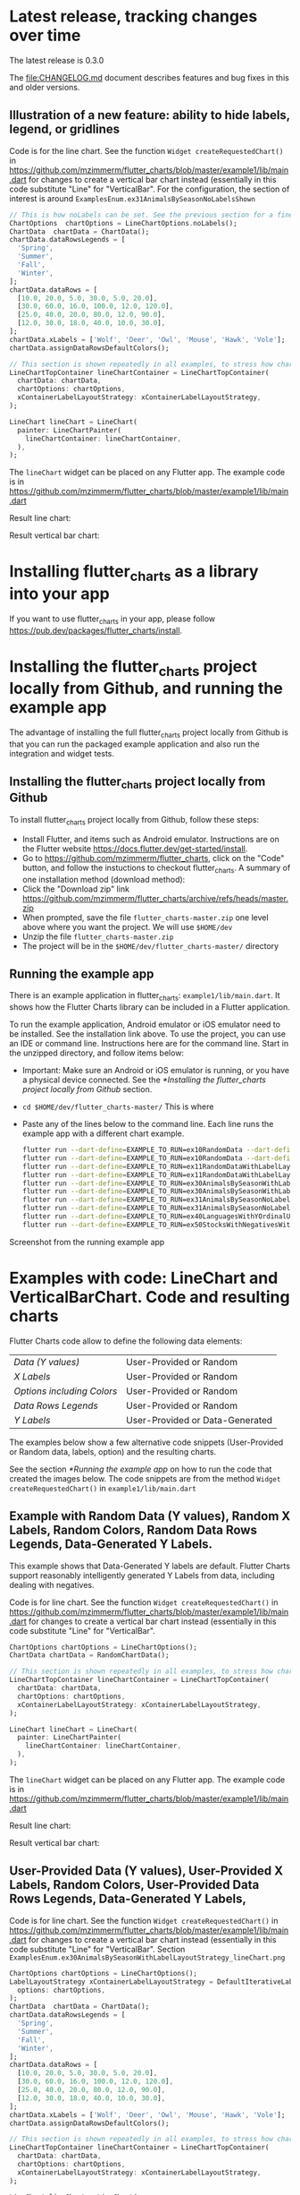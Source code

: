 #+OPTIONS: toc:3
#+TODO: TODO IN-PROGRESS LATER DONE NOTE

* Table of contents :TOC:noexport:
- [[#latest-release-tracking-changes-over-time][Latest release, tracking changes over time]]
  - [[#illustration-of-a-new-feature-ability-to-hide-labels-legend-or-gridlines][Illustration of a new feature: ability to hide labels, legend, or gridlines]]
- [[#installing-flutter_charts-as-a-library-into-your-app][Installing flutter_charts as a library into your app]]
- [[#installing-the-flutter_charts-project-locally-from-github-and-running-the-example-app][Installing the flutter_charts project locally from Github, and running the example app]]
  - [[#installing-the-flutter_charts-project-locally-from-github][Installing the flutter_charts project locally from Github]]
  - [[#running-the-example-app][Running the example app]]
- [[#examples-with-code-linechart-and-verticalbarchart-code-and-resulting-charts][Examples with code: LineChart and VerticalBarChart. Code and resulting charts]]
  - [[#example-with-random-data-y-values-random-x-labels-random-colors-random-data-rows-legends-data-generated-y-labels][Example with Random Data (Y values), Random X Labels, Random Colors, Random Data Rows Legends, Data-Generated Y Labels.]]
  - [[#user-provided-data-y-values-user-provided-x-labels-random-colors-user-provided-data-rows-legends-data-generated-y-labels][User-Provided Data (Y values), User-Provided X Labels, Random Colors, User-Provided Data Rows Legends, Data-Generated Y Labels,]]
  - [[#user-provided-data-y-values-user-provided-x-labels-random-colors-user-provided-data-rows-legends-user-provided-y-labels][User-Provided Data (Y values), User-Provided X Labels, Random Colors, User-Provided Data Rows Legends, User-Provided Y Labels]]
  - [[#verticalbar-chart---one-more-example-showing-positivenegative-stacks][VerticalBar Chart - one more example, showing positive/negative stacks:]]
- [[#illustration-of-the-iterative-auto-layout-feature][Illustration of the "iterative auto layout" feature]]
  - [[#autolayout-step-1][Autolayout step 1]]
  - [[#autolayout-step-2][Autolayout step 2]]
  - [[#autolayout-step-3][Autolayout step 3]]
  - [[#autolayout-step-4][Autolayout step 4]]
  - [[#autolayout-step-5][Autolayout step 5]]
- [[#known-packages-libraries-and-apps-that-use-this-flutter_charts-package][Known packages, libraries and apps that use this flutter_charts package]]
- [[#an-overview-of-this-library-data-options-classes][An overview of this library: data, options, classes]]
- [[#todos][Todos]]

* Latest release, tracking changes over time

The latest release is 0.3.0

The file:CHANGELOG.md document describes features and bug fixes in this and older versions.

** Illustration of a new feature: ability to hide labels, legend, or gridlines

Code is for the line chart. See the function ~Widget createRequestedChart()~ in https://github.com/mzimmerm/flutter_charts/blob/master/example1/lib/main.dart for changes to create a vertical bar chart instead (essentially in this code substitute "Line" for "VerticalBar". For the configuration, the section of interest is around ~ExamplesEnum.ex31AnimalsBySeasonNoLabelsShown~

#+BEGIN_SRC dart
  // This is how noLabels can be set. See the previous section for a fine control of this option
  ChartOptions  chartOptions = LineChartOptions.noLabels(); 
  ChartData  chartData = ChartData();
  chartData.dataRowsLegends = [
    'Spring',
    'Summer',
    'Fall',
    'Winter',
  ];
  chartData.dataRows = [
    [10.0, 20.0, 5.0, 30.0, 5.0, 20.0],
    [30.0, 60.0, 16.0, 100.0, 12.0, 120.0],
    [25.0, 40.0, 20.0, 80.0, 12.0, 90.0],
    [12.0, 30.0, 18.0, 40.0, 10.0, 30.0],
  ];
  chartData.xLabels = ['Wolf', 'Deer', 'Owl', 'Mouse', 'Hawk', 'Vole'];
  chartData.assignDataRowsDefaultColors();

  // This section is shown repeatedly in all examples, to stress how charts are created
  LineChartTopContainer lineChartContainer = LineChartTopContainer(
    chartData: chartData,
    chartOptions: chartOptions,
    xContainerLabelLayoutStrategy: xContainerLabelLayoutStrategy,
  );

  LineChart lineChart = LineChart(
    painter: LineChartPainter(
      lineChartContainer: lineChartContainer,
    ),
  );
#+END_SRC

The ~lineChart~ widget can be placed on any Flutter app. The example code is in https://github.com/mzimmerm/flutter_charts/blob/master/example1/lib/main.dart

Result line chart:

#+CAPTION: Line Chart caption
#+ATTR_ORG: :width 300
#+ATTR_LATEX: :width 2.0in
#+ATTR_HTML: :width 300
[[file:doc/readme_images/ex31AnimalsBySeasonNoLabelsShown_lineChart.png]]

Result vertical bar chart:

#+NAME: fig:Vertical Bar Chart
#+CAPTION: Vertical Bar Chart caption
#+ATTR_ORG: :width 300
#+ATTR_LATEX: :width 2.0in
#+ATTR_HTML: :width 300
[[file:doc/readme_images/ex31AnimalsBySeasonNoLabelsShown_verticalBarChart.png]]


* Installing flutter_charts as a library into your app

If you want to use flutter_charts in your app, please follow https://pub.dev/packages/flutter_charts/install.

* Installing the flutter_charts project locally from Github, and running the example app

The advantage of installing the full flutter_charts project locally from Github is that you can run the packaged example application and also run the integration and widget tests.

** Installing the flutter_charts project locally from Github

To install flutter_charts project locally from Github, follow these steps:

- Install Flutter, and items such as Android emulator. Instructions are on the Flutter website https://docs.flutter.dev/get-started/install.
- Go to https://github.com/mzimmerm/flutter_charts, click on the "Code" button, and follow the instuctions to checkout flutter_charts. A summary of one installation method (download method):
- Click the "Download zip" link https://github.com/mzimmerm/flutter_charts/archive/refs/heads/master.zip
- When prompted, save the file ~flutter_charts-master.zip~ one level above where you want the project. We will use ~$HOME/dev~
- Unzip the file ~flutter_charts-master.zip~
- The project will be in the ~$HOME/dev/flutter_charts-master/~ directory


** Running the example app

There is an example application in flutter_charts: ~example1/lib/main.dart~. It shows how the Flutter Charts library can be included in a Flutter application.

To run the example application, Android emulator or iOS emulator need to be installed. See the installation link above. To use the project, you can use an IDE or command line. Instructions here are for the command line. Start in the unzipped directory, and follow items below:

- Important: Make sure an Android or iOS emulator is running, or you have a physical device connected. See the [[*Installing the flutter_charts project locally from Github]] section.
- ~cd $HOME/dev/flutter_charts-master/~ This is where 
- Paste any of the lines below to the command line. Each line runs the example app with a different chart example.
  #+begin_src bash
    flutter run --dart-define=EXAMPLE_TO_RUN=ex10RandomData --dart-define=CHART_TYPE_TO_SHOW=lineChart example1/lib/main.dart
    flutter run --dart-define=EXAMPLE_TO_RUN=ex10RandomData --dart-define=CHART_TYPE_TO_SHOW=verticalBarChart example1/lib/main.dart
    flutter run --dart-define=EXAMPLE_TO_RUN=ex11RandomDataWithLabelLayoutStrategy --dart-define=CHART_TYPE_TO_SHOW=lineChart example1/lib/main.dart
    flutter run --dart-define=EXAMPLE_TO_RUN=ex11RandomDataWithLabelLayoutStrategy --dart-define=CHART_TYPE_TO_SHOW=verticalBarChart example1/lib/main.dart
    flutter run --dart-define=EXAMPLE_TO_RUN=ex30AnimalsBySeasonWithLabelLayoutStrategy --dart-define=CHART_TYPE_TO_SHOW=lineChart example1/lib/main.dart
    flutter run --dart-define=EXAMPLE_TO_RUN=ex30AnimalsBySeasonWithLabelLayoutStrategy --dart-define=CHART_TYPE_TO_SHOW=verticalBarChart example1/lib/main.dart
    flutter run --dart-define=EXAMPLE_TO_RUN=ex31AnimalsBySeasonNoLabelsShown --dart-define=CHART_TYPE_TO_SHOW=lineChart example1/lib/main.dart
    flutter run --dart-define=EXAMPLE_TO_RUN=ex31AnimalsBySeasonNoLabelsShown --dart-define=CHART_TYPE_TO_SHOW=verticalBarChart example1/lib/main.dart
    flutter run --dart-define=EXAMPLE_TO_RUN=ex40LanguagesWithYOrdinalUserLabelsAndUserColors --dart-define=CHART_TYPE_TO_SHOW=lineChart example1/lib/main.dart
    flutter run --dart-define=EXAMPLE_TO_RUN=ex50StocksWithNegativesWithUserColors --dart-define=CHART_TYPE_TO_SHOW=verticalBarChart example1/lib/main.dart
  #+end_src

Screenshot from the running example app

#+NAME: fig:Line Chart
#+CAPTION: Line Chart caption
#+ATTR_ORG: :width 300
#+ATTR_LATEX: :width 2.0in
#+ATTR_HTML: :width 300
[[file:doc/readme_images/ex10RandomData_lineChart.png]]

#+NAME: fig:Vertical Bar Chart
#+CAPTION: Vertical Bar Chart caption
#+ATTR_ORG: :width 300
#+ATTR_LATEX: :width 2.0in
#+ATTR_HTML: :width 300
[[file:doc/readme_images/ex10RandomData_verticalBarChart.png]]

* Examples with code: LineChart and VerticalBarChart. Code and resulting charts

Flutter Charts code allow to define the following data elements:

| /Data (Y values)/          | User-Provided or Random         |
| /X Labels/                 | User-Provided or Random         |
| /Options including Colors/ | User-Provided or Random         |
| /Data Rows Legends/        | User-Provided or Random         |
| /Y Labels/                 | User-Provided or Data-Generated |

The examples below show a few alternative code snippets (User-Provided or Random data, labels, option) and the resulting charts.

See the section [[*Running the example app]] on how to run the code that created the images below.  The code snippets are from the method ~Widget createRequestedChart()~ in ~example1/lib/main.dart~ 

** Example with Random Data (Y values), Random X Labels, Random Colors, Random Data Rows Legends, Data-Generated Y Labels.

This example shows that Data-Generated Y labels are default. Flutter Charts support reasonably intelligently generated Y Labels from data, including dealing with negatives.

Code is for line chart. See the function ~Widget createRequestedChart()~ in https://github.com/mzimmerm/flutter_charts/blob/master/example1/lib/main.dart for changes to create a vertical bar chart instead (essentially in this code substitute "Line" for "VerticalBar".

#+BEGIN_SRC dart
  ChartOptions chartOptions = LineChartOptions();  
  ChartData chartData = RandomChartData();

  // This section is shown repeatedly in all examples, to stress how charts are created
  LineChartTopContainer lineChartContainer = LineChartTopContainer(
    chartData: chartData,
    chartOptions: chartOptions,
    xContainerLabelLayoutStrategy: xContainerLabelLayoutStrategy,
  );

  LineChart lineChart = LineChart(
    painter: LineChartPainter(
      lineChartContainer: lineChartContainer,
    ),
  );
#+END_SRC

The ~lineChart~ widget can be placed on any Flutter app. The example code is in https://github.com/mzimmerm/flutter_charts/blob/master/example1/lib/main.dart

Result line chart:

#+CAPTION: Line Chart caption
#+ATTR_ORG: :width 300
#+ATTR_LATEX: :width 2.0in
#+ATTR_HTML: :width 300
[[file:doc/readme_images/ex10RandomData_lineChart.png]]

Result vertical bar chart:

#+NAME: fig:Vertical Bar Chart
#+CAPTION: Vertical Bar Chart caption
#+ATTR_ORG: :width 300
#+ATTR_LATEX: :width 2.0in
#+ATTR_HTML: :width 300
[[file:doc/readme_images/ex10RandomData_verticalBarChart.png]]

** User-Provided Data (Y values), User-Provided X Labels, Random Colors, User-Provided Data Rows Legends, Data-Generated Y Labels,

Code is for line chart. See the function ~Widget createRequestedChart()~ in https://github.com/mzimmerm/flutter_charts/blob/master/example1/lib/main.dart for changes to create a vertical bar chart instead (essentially in this code substitute "Line" for "VerticalBar". Section ~ExamplesEnum.ex30AnimalsBySeasonWithLabelLayoutStrategy_lineChart.png~

#+BEGIN_SRC dart
  ChartOptions chartOptions = LineChartOptions();  
  LabelLayoutStrategy xContainerLabelLayoutStrategy = DefaultIterativeLabelLayoutStrategy(
    options: chartOptions,
  );
  ChartData  chartData = ChartData();
  chartData.dataRowsLegends = [
    'Spring',
    'Summer',
    'Fall',
    'Winter',
  ];
  chartData.dataRows = [
    [10.0, 20.0, 5.0, 30.0, 5.0, 20.0],
    [30.0, 60.0, 16.0, 100.0, 12.0, 120.0],
    [25.0, 40.0, 20.0, 80.0, 12.0, 90.0],
    [12.0, 30.0, 18.0, 40.0, 10.0, 30.0],
  ];
  chartData.xLabels = ['Wolf', 'Deer', 'Owl', 'Mouse', 'Hawk', 'Vole'];
  chartData.assignDataRowsDefaultColors();
  
  // This section is shown repeatedly in all examples, to stress how charts are created
  LineChartTopContainer lineChartContainer = LineChartTopContainer(
    chartData: chartData,
    chartOptions: chartOptions,
    xContainerLabelLayoutStrategy: xContainerLabelLayoutStrategy,
  );

  LineChart lineChart = LineChart(
    painter: LineChartPainter(
      lineChartContainer: lineChartContainer,
    ),
  );
#+END_SRC

The ~lineChart~ widget can be placed on any Flutter app. The example code is in https://github.com/mzimmerm/flutter_charts/blob/master/example1/lib/main.dart

Result line chart:

#+CAPTION: Line Chart caption
#+ATTR_ORG: :width 300
#+ATTR_LATEX: :width 2.0in
#+ATTR_HTML: :width 300
[[file:doc/readme_images/ex30AnimalsBySeasonWithLabelLayoutStrategy_lineChart.png]]

Result vertical bar chart:

#+NAME: fig:Vertical Bar Chart
#+CAPTION: Vertical Bar Chart caption
#+ATTR_ORG: :width 300
#+ATTR_LATEX: :width 2.0in
#+ATTR_HTML: :width 300
[[file:doc/readme_images/ex30AnimalsBySeasonWithLabelLayoutStrategy_verticalBarChart.png]]


** User-Provided Data (Y values), User-Provided X Labels, Random Colors, User-Provided Data Rows Legends, User-Provided Y Labels

This example show how to use the option ~useUserProvidedYLabels~, and scaling of data to the Y labels range.

For code, please refer to the function ~Widget createRequestedChart()~ in https://github.com/mzimmerm/flutter_charts/blob/master/example1/lib/main.dart, section ~ExamplesEnum.ex40LanguagesWithYOrdinalUserLabelsAndUserColors~

#+CAPTION: Line Chart caption
#+ATTR_ORG: :width 300
#+ATTR_LATEX: :width 2.0in
#+ATTR_HTML: :width 300
[[file:doc/readme_images/ex40LanguagesWithYOrdinalUserLabelsAndUserColors_lineChart.png]]

** VerticalBar Chart - one more example, showing positive/negative stacks:

*** User-Provided Data (Y values), User-Provided X Labels, User-Provided Colors, User-Provided Data Rows Legends, User-Provided Y Labels

This example has again user defined Y Labels, with a bar chart, using the smart auto-layout of user defined Y Labels. The chart shows negative and positive values similar to %down/%up stock charts.


For code, please refer to the function ~Widget createRequestedChart()~ in https://github.com/mzimmerm/flutter_charts/blob/master/example1/lib/main.dart, section ~ExamplesEnum.ex50StocksWithNegativesWithUserColors~

#+CAPTION: Line Chart caption
#+ATTR_ORG: :width 300
#+ATTR_LATEX: :width 2.0in
#+ATTR_HTML: :width 300
[[file:doc/readme_images/ex50StocksWithNegativesWithUserColors_verticalBarChart.png]]

(there is a bug here,see Known Bugs)

* Illustration of the "iterative auto layout" feature

This section illustrates how the auto layout behaves when less and less horizontal space is available to display the chart. 

Flutter chart library automatically checks for the X label overlap, and follows with rule-based iterative re-layout, to prevent labels running into each other.

To illustrate "stressed" horizontal space for the chart, we are gradually adding a text widget containing and increasing number of '<' signs on the right of the chart.

** Autolayout step 1

Let's say there are six labels on a chart, and sufficient space to display labels horizontally. The result may look like this:

[[file:doc/readme_images/README.org_iterative-layout-step-1.png]]

We can see all x axis labels displayed it full, horizontally oriented.

** Autolayout step 2

Next, let us make less available space by taking away some space on the right with a wider text label like this '<<<<<<'

[[file:doc/readme_images/README.org_iterative-layout-step-2.png]]

We can see the labels were automatically tilted by angle ~ChartOptions labelTiltRadians~ for the labels to fit.

** Autolayout step 3
Next, let us make even less available space by taking away some space on the right with a wider text label like this '<<<<<<<<<<<'.

[[file:doc/readme_images/README.org_iterative-layout-step-3.png]]

We can see that labels are not only tilted, but also automatically skipped (every 2nd) for labels not to overlap.

** Autolayout step 4

Next, let us make even less available space some more compared to step 3, with even a wider text label like this '<<<<<<<<<<<<<<<<<<<<<<<<<<<<<<'.

[[file:doc/readme_images/README.org_iterative-layout-step-4.png]]

We can see even more labels were skipped for labels to prevent overlap, the chart is showing evey 5th label

** Autolayout step 5

Last, let us take away extreme amount of horizontal space by using '<<<<<<<<<<<<<<<<<<<<<<<<<<<<<<<<<<<<<<<<<<',

[[file:doc/readme_images/README.org_iterative-layout-step-5.png]]

Here we can see the "default auto layout" finally gave up, and overlaps labels. Also, the legend is now hidded, as there is not enough horizontal space.

* Known packages, libraries and apps that use this flutter_charts package

1. Michael R. Fairhurst's *Language reader app* - see https://github.com/MichaelRFairhurst/flutter-language-reader-app

* An overview of this library: data, options, classes

Before we show several examples of charts, a few notes. 

- The ~ChartData~ class: allows to define data - X labels, Y values, (optional) Y labels, each-dataRow (series) legends, each-dataRow (series) color. The list below provides a summary description of each item
  - X labels: ~ChartData.xLabels~ allow to define X labels. Setting ~xLabels~ is required, but client can set them to empty strings.
  - Y values: ~ChartData.dataRows~ allow to define Y values in rows. Assumption: size of each data row in ~ChartData.dataRows~ is the same, and each data row size ==  ~ChartData.xLabels.size~
  - Y labels (optional): Normally, Y labels are generated from data. The option ~ChartOptions.useUserProvidedYLabels~ (default /true/), asks flutter_charts to data-generate Y labels. If this option is set to /false/, then ~ChartData.yLabels~ must be set. Any number of such user-provided Y labels is allowed.
  - Each-dataRow (each series) legends: ~ChartData.dataRowsLegends~ allow to define a legend for each data row in  ~ChartData.dataRows~. Assumption:  ~ChartData.dataRows.size~ ==  ~ChartData.dataRowsLegends.size~
  - Each-dataRow (each series) color: ~ChartData.dataRowsColors~ allow to define a color for each data row in  ~ChartData.dataRows~. Assumption:  ~ChartData.dataRows.size~ ==  ~ChartData.dataRowsColors.size~
- The  ~ChartOptions~ class: allows to define options, by using it's defaults, or setting some options to non default values. There are also ~LineChartOptions~ and ~VerticalBarChartOptions~ classes. 
- Support for randomly generated data, colors, labels: Flutter Charts also provides randomly generated data, in the class ~RandomChartData~. This class generates:
  - Y values data, 
  - X labels, 
  - Series colors, 
  - Series legends  
- Currently the only purpose of ~RandomChartData~ is for use in the examples below. To be clear, ~RandomChartData~ Y values, series colors, and series legends are not completely random - they hardcode some demoable label, legends, color values, and data ranges (data random within the range).



* TODO Todos

1. During construction of DataRows, enforce default values of Legend names and colors for rows. This fixes issues such as https://github.com/mzimmerm/flutter_charts/issues/18, when users do not set them and expect (reasonably) a default chart to show anyway.
2. Replace `reduce(fn)` with `fold(initialValue, fn)` throughout code to deal with exceptions when lists are empty. 
3. Allow scaling y values using a function.
